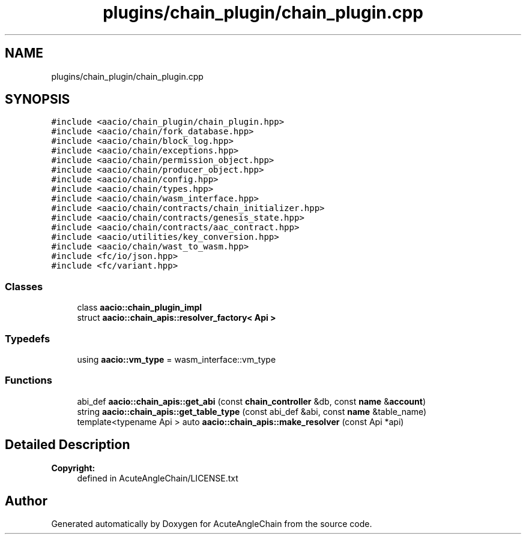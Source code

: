.TH "plugins/chain_plugin/chain_plugin.cpp" 3 "Sun Jun 3 2018" "AcuteAngleChain" \" -*- nroff -*-
.ad l
.nh
.SH NAME
plugins/chain_plugin/chain_plugin.cpp
.SH SYNOPSIS
.br
.PP
\fC#include <aacio/chain_plugin/chain_plugin\&.hpp>\fP
.br
\fC#include <aacio/chain/fork_database\&.hpp>\fP
.br
\fC#include <aacio/chain/block_log\&.hpp>\fP
.br
\fC#include <aacio/chain/exceptions\&.hpp>\fP
.br
\fC#include <aacio/chain/permission_object\&.hpp>\fP
.br
\fC#include <aacio/chain/producer_object\&.hpp>\fP
.br
\fC#include <aacio/chain/config\&.hpp>\fP
.br
\fC#include <aacio/chain/types\&.hpp>\fP
.br
\fC#include <aacio/chain/wasm_interface\&.hpp>\fP
.br
\fC#include <aacio/chain/contracts/chain_initializer\&.hpp>\fP
.br
\fC#include <aacio/chain/contracts/genesis_state\&.hpp>\fP
.br
\fC#include <aacio/chain/contracts/aac_contract\&.hpp>\fP
.br
\fC#include <aacio/utilities/key_conversion\&.hpp>\fP
.br
\fC#include <aacio/chain/wast_to_wasm\&.hpp>\fP
.br
\fC#include <fc/io/json\&.hpp>\fP
.br
\fC#include <fc/variant\&.hpp>\fP
.br

.SS "Classes"

.in +1c
.ti -1c
.RI "class \fBaacio::chain_plugin_impl\fP"
.br
.ti -1c
.RI "struct \fBaacio::chain_apis::resolver_factory< Api >\fP"
.br
.in -1c
.SS "Typedefs"

.in +1c
.ti -1c
.RI "using \fBaacio::vm_type\fP = wasm_interface::vm_type"
.br
.in -1c
.SS "Functions"

.in +1c
.ti -1c
.RI "abi_def \fBaacio::chain_apis::get_abi\fP (const \fBchain_controller\fP &db, const \fBname\fP &\fBaccount\fP)"
.br
.ti -1c
.RI "string \fBaacio::chain_apis::get_table_type\fP (const abi_def &abi, const \fBname\fP &table_name)"
.br
.ti -1c
.RI "template<typename Api > auto \fBaacio::chain_apis::make_resolver\fP (const Api *api)"
.br
.in -1c
.SH "Detailed Description"
.PP 

.PP
\fBCopyright:\fP
.RS 4
defined in AcuteAngleChain/LICENSE\&.txt 
.RE
.PP

.SH "Author"
.PP 
Generated automatically by Doxygen for AcuteAngleChain from the source code\&.

